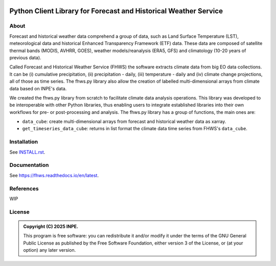 ..
    This file is part of Python Client Library for FHWS.
    Copyright (C) 2025 INPE.

    This program is free software: you can redistribute it and/or modify
    it under the terms of the GNU General Public License as published by
    the Free Software Foundation, either version 3 of the License, or
    (at your option) any later version.

    This program is distributed in the hope that it will be useful,
    but WITHOUT ANY WARRANTY; without even the implied warranty of
    MERCHANTABILITY or FITNESS FOR A PARTICULAR PURPOSE. See the
    GNU General Public License for more details.

    You should have received a copy of the GNU General Public License
    along with this program. If not, see <https://www.gnu.org/licenses/gpl-3.0.html>.

.. image:: docs/img/fhws_logo.png
   :width: 300
   :align: center
   :alt: fhws logo

=================================================================
Python Client Library for Forecast and Historical Weather Service 
=================================================================


.. image:: https://img.shields.io/badge/License-GPLv3-blue.svg
        :target: https://github.com/GSansigolo/fhws.py/blob/master/LICENSE
        :alt: Software License


.. image:: https://readthedocs.org/projects/fhws/badge/?version=latest
        :target: https://fhws.readthedocs.io/en/latest/
        :alt: Documentation Status


.. image:: https://img.shields.io/badge/lifecycle-stable-green.svg
        :target: https://www.tidyverse.org/lifecycle/#stable
        :alt: Software Life Cycle


.. image:: https://img.shields.io/github/tag/GSansigolo/fhws.py.svg
        :target: https://github.com/GSansigolo/fhws.py/releases
        :alt: Release


.. image:: https://img.shields.io/pypi/v/fhws
        :target: https://pypi.org/project/fhws/
        :alt: Python Package Index


.. image:: https://img.shields.io/discord/689541907621085198?logo=discord&logoColor=ffffff&color=7389D8
        :target: https://discord.com/channels/689541907621085198#
        :alt: Join us at Discord


About
=====

Forecast and historical weather data comprehend a group of data, such as Land Surface Temperature (LST), meteorological data and historical Enhanced Transparency Framework (ETF) data. These data are composed of satellite thermal bands (MODIS, AVHRR, GOES), weather models/reanalysis (ERA5, GFS) and climatology (10-20 years of previous data).

Called Forecast and Historical Weather Service (FHWS) the software extracts climate data from big EO data collections. It can be (i) cumulative precipitation, (ii) precipitation - daily, (iii) temperature - daily and (iv) climate change projections, all of those as time series. The fhws.py library also allow the creation of labelled multi-dimensional arrays from climate data based on INPE's data.

We created the fhws.py library from scratch to facilitate climate data analysis operations. This library was developed to be interoperable with other Python libraries, thus enabling users to integrate established libraries into their own workflows for pre- or post-processing and analysis. The fhws.py library has a group of functions, the main ones are:

- ``data_cube``: create multi-dimensional arrays from forecast and historical weather data as xarray.

- ``get_timeseries_data_cube``: returns in list format the climate data time series from FHWS's ``data_cube``.


Installation
============

See `INSTALL.rst <https://github.com/GSansigolo/fhws.py/blob/master/INSTALL.rst>`_.


Documentation
=============

See https://fhws.readthedocs.io/en/latest.


References
==========


WIP


License
=======


.. admonition::
    Copyright (C) 2025 INPE.

    This program is free software: you can redistribute it and/or modify
    it under the terms of the GNU General Public License as published by
    the Free Software Foundation, either version 3 of the License, or
    (at your option) any later version.

